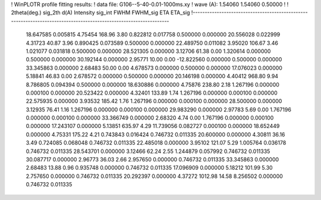 ! WinPLOTR profile fitting results:
!   data file: G106--5-40-0.01-1000ms.xy
!    wave (A):      1.54060     1.54060     0.50000
!
!   2theta(deg.) sig_2th        d(A)   Intensity     sig_int         FWHM    FWHM_sig         ETA     ETA_sig
!------------------------------------------------------------------------------------------------------------------
   18.647585    0.005815     4.75454      168.96        3.80     0.822812    0.017758    0.500000    0.000000
   20.556028    0.022999     4.31723       40.87        3.96     0.890425    0.073589    0.500000    0.000000
   22.489750    0.011082     3.95020      106.67        3.46     1.021077    0.031818    0.500000    0.000000
   28.521305    0.000000     3.12706       61.38        0.00     1.320614    0.000000    0.500000    0.000000
   30.192144    0.000000     2.95771       10.00        0.00   -12.822560    0.000000    0.500000    0.000000
   33.345863    0.000000     2.68483       50.00        0.00     4.678573    0.000000    0.500000    0.000000
   17.076023    0.000000     5.18841       46.83        0.00     2.678572    0.000000    0.500000    0.000000
   20.146198    0.000000     4.40412      968.80        9.94     8.786805    0.094394    0.500000    0.000000
   18.630886    0.000000     4.75876      238.80        2.18     1.267196    0.000000    0.000100    0.000000
   20.523422    0.000000     4.32401      133.89        1.74     1.267196    0.000000    0.000100    0.000000
   22.575935    0.000000     3.93532      185.42        1.76     1.267196    0.000000    0.000100    0.000000
   28.500000    0.000000     3.12935       76.41        1.16     1.267196    0.000000    0.000100    0.000000
   29.983290    0.000000     2.97783        5.69        0.00     1.767196    0.000000    0.000100    0.000000
   33.366749    0.000000     2.68320        4.74        0.00     1.767196    0.000000    0.000100    0.000000
   17.243107    0.000000     5.13851      635.97        4.29    11.739056    0.082727    0.000100    0.000000
   18.652449    0.000000     4.75331      175.22        4.21     0.743843    0.016424    0.746732    0.011335
   20.600000    0.000000     4.30811       36.16        3.49     0.724085    0.068048    0.746732    0.011335
   22.485018    0.000000     3.95102      121.07        5.29     1.005764    0.036178    0.746732    0.011335
   28.543701    0.000000     3.12466       62.24        2.55     1.244879    0.057992    0.746732    0.011335
   30.087717    0.000000     2.96773       36.03        2.66     2.957650    0.000000    0.746732    0.011335
   33.345863    0.000000     2.68483       13.88        0.96     0.935748    0.000000    0.746732    0.011335
   17.096909    0.000000     5.18212      101.99        5.30     2.757650    0.000000    0.746732    0.011335
   20.292397    0.000000     4.37272     1012.98       14.58     8.256502    0.000000    0.746732    0.011335
